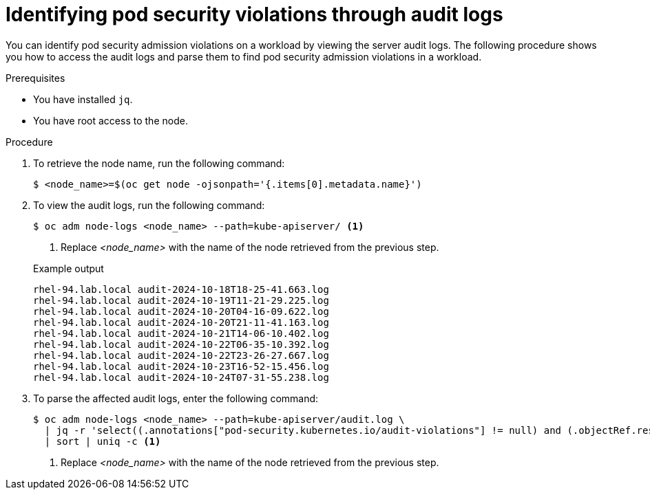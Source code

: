 // Module included in the following assemblies:
//
//microshift_troubleshooting/microshift-audit-logs.adoc

:_mod-docs-content-type: PROCEDURE
[id="microshift-security-context-constraints-alert-eval_{context}"]
= Identifying pod security violations through audit logs

You can identify pod security admission violations on a workload by viewing the server audit logs. The following procedure shows you how to access the audit logs and parse them to find pod security admission violations in a workload.

.Prerequisites

* You have installed `jq`.
* You have root access to the node.

.Procedure

. To retrieve the node name, run the following command:
+
[source,terminal]
----
$ <node_name>=$(oc get node -ojsonpath='{.items[0].metadata.name}')
----
//output example?

. To view the audit logs, run the following command:
+
[source,terminal]
----
$ oc adm node-logs <node_name> --path=kube-apiserver/ <1>
----
<1> Replace _<node_name>_ with the name of the node retrieved from the previous step.
+

.Example output
[source,terminal]
----
rhel-94.lab.local audit-2024-10-18T18-25-41.663.log
rhel-94.lab.local audit-2024-10-19T11-21-29.225.log
rhel-94.lab.local audit-2024-10-20T04-16-09.622.log
rhel-94.lab.local audit-2024-10-20T21-11-41.163.log
rhel-94.lab.local audit-2024-10-21T14-06-10.402.log
rhel-94.lab.local audit-2024-10-22T06-35-10.392.log
rhel-94.lab.local audit-2024-10-22T23-26-27.667.log
rhel-94.lab.local audit-2024-10-23T16-52-15.456.log
rhel-94.lab.local audit-2024-10-24T07-31-55.238.log
----

. To parse the affected audit logs, enter the following command:
+
[source,terminal]
----
$ oc adm node-logs <node_name> --path=kube-apiserver/audit.log \
  | jq -r 'select((.annotations["pod-security.kubernetes.io/audit-violations"] != null) and (.objectRef.resource=="pods")) | .objectRef.namespace + " " + .objectRef.name + " " + .objectRef.resource' \
  | sort | uniq -c <1>
----
<1> Replace _<node_name>_ with the name of the node retrieved from the previous step.

